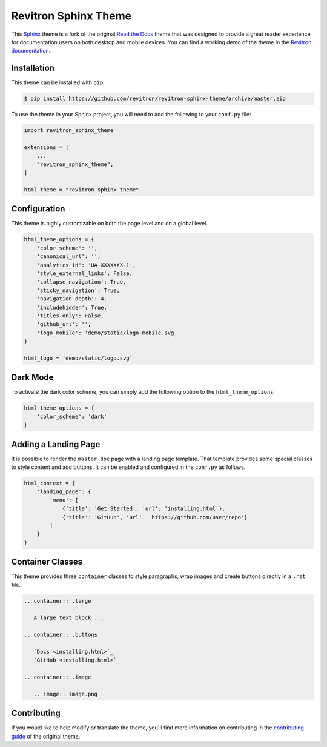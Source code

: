 **************************
Revitron Sphinx Theme
**************************

This Sphinx_ theme is a fork of the original `Read the Docs`_ theme
that was designed to provide a great reader experience for
documentation users on both desktop and mobile devices. You can find
a working demo of the theme in the `Revitron documentation`_.

.. _Sphinx: http://www.sphinx-doc.org
.. _Read the Docs: https://github.com/readthedocs/sphinx_rtd_theme
.. _Revitron documentation: https://revitron.readthedocs.io/en/latest/

.. image:: https://raw.githubusercontent.com/marcantondahmen/media-files/master/themes/revitron/default.png

Installation
============

This theme can be installed with ``pip``:

.. code:: console

   $ pip install https://github.com/revitron/revitron-sphinx-theme/archive/master.zip

To use the theme in your Sphinx project, you will need to add the following to
your ``conf.py`` file:

.. code:: python

    import revitron_sphinx_theme

    extensions = [
        ...
        "revitron_sphinx_theme",
    ]

    html_theme = "revitron_sphinx_theme"

Configuration
=============

This theme is highly customizable on both the page level and on a global level.

.. code:: python

    html_theme_options = {
        'color_scheme': '',
        'canonical_url': '',
        'analytics_id': 'UA-XXXXXXX-1', 
        'style_external_links': False,
        'collapse_navigation': True,
        'sticky_navigation': True,
        'navigation_depth': 4,
        'includehidden': True,
        'titles_only': False,
        'github_url': '',
        'logo_mobile': 'demo/static/logo-mobile.svg
    }

    html_logo = 'demo/static/logo.svg'

Dark Mode
=========

To activate the dark color scheme, you can simply add the following option to the ``html_theme_options``:

.. code:: python

    html_theme_options = {
        'color_scheme': 'dark'
    }

Adding a Landing Page
=====================

It is possible to render the ``master_doc`` page with a landing page template. 
That template provides some special classes to style content and add buttons. 
It can be enabled and configured in the ``conf.py`` as follows.

.. code:: python

    html_context = {
        'landing_page': {
            'menu': [
                {'title': 'Get Started', 'url': 'installing.html'},
                {'title': 'GitHub', 'url': 'https://github.com/user/repo'}
            ]
        } 
    }

.. image:: https://raw.githubusercontent.com/marcantondahmen/media-files/master/themes/revitron/landing.png

Container Classes
=================

This theme provides three ``container`` classes to style paragraphs, wrap images and create buttons directly in a ``.rst`` file.

.. code:: 

    .. container:: .large
    
       A large text block ...

    .. container:: .buttons

       `Docs <installing.html>`_
       `GitHub <installing.html>`_

    .. container:: .image

       .. image:: image.png

.. image:: https://raw.githubusercontent.com/marcantondahmen/media-files/master/themes/revitron/mobile.png

Contributing
============

If you would like to help modify or translate the theme, you'll find more
information on contributing in the `contributing guide`_ of the original theme.

.. _contributing guide: https://sphinx-rtd-theme.readthedocs.io/en/latest/contributing.html
